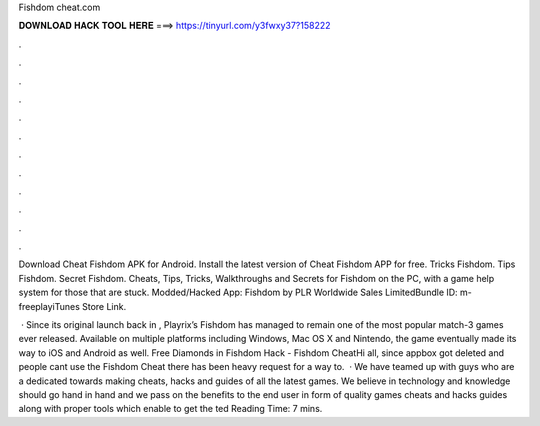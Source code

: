 Fishdom cheat.com



𝐃𝐎𝐖𝐍𝐋𝐎𝐀𝐃 𝐇𝐀𝐂𝐊 𝐓𝐎𝐎𝐋 𝐇𝐄𝐑𝐄 ===> https://tinyurl.com/y3fwxy37?158222



.



.



.



.



.



.



.



.



.



.



.



.

Download Cheat Fishdom APK for Android. Install the latest version of Cheat Fishdom APP for free. Tricks Fishdom. Tips Fishdom. Secret Fishdom. Cheats, Tips, Tricks, Walkthroughs and Secrets for Fishdom on the PC, with a game help system for those that are stuck. Modded/Hacked App: Fishdom by PLR Worldwide Sales LimitedBundle ID: m-freeplayiTunes Store Link.

 · Since its original launch back in , Playrix’s Fishdom has managed to remain one of the most popular match-3 games ever released. Available on multiple platforms including Windows, Mac OS X and Nintendo, the game eventually made its way to iOS and Android as well. Free Diamonds in Fishdom Hack - Fishdom CheatHi all, since appbox got deleted and people cant use the Fishdom Cheat there has been heavy request for a way to.  · We have teamed up with guys who are a dedicated towards making cheats, hacks and guides of all the latest games. We believe in technology and knowledge should go hand in hand and we pass on the benefits to the end user in form of quality games cheats and hacks guides along with proper tools which enable to get the ted Reading Time: 7 mins.
